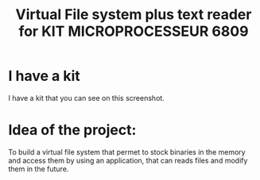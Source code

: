 #+title: Virtual File system plus text reader for KIT MICROPROCESSEUR 6809
#+THANKS: Thanks for this kit for F.POLET (Prof. in ENSIM)

* I have a kit 
:PROPERTIES:
:ID:       ab8a3b16-880e-44b5-a40a-7a2df4fd6fac
:END:
I have a kit that you can see on this screenshot.

#+DOWNLOADED: screenshot @ 2025-06-06 11:03:38
[[file:../../Notes/pngs/I_have_a_kit/2025-06-06_11-03-38_screenshot.png]]

* Idea of the project:
To build a virtual file system that permet to stock binaries in the
memory and access them by using an application, that can reads files
and modify them in the future.
